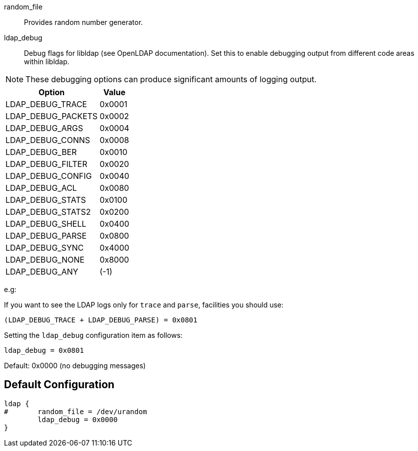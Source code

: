 
random_file:: Provides random number generator.



ldap_debug:: Debug flags for libldap (see OpenLDAP documentation).
Set this to enable debugging output from different code areas within libldap.

NOTE: These debugging options can produce significant amounts of logging output.

[options="header,autowidth"]
|===
| Option             | Value
| LDAP_DEBUG_TRACE   | 0x0001
| LDAP_DEBUG_PACKETS | 0x0002
| LDAP_DEBUG_ARGS    | 0x0004
| LDAP_DEBUG_CONNS   | 0x0008
| LDAP_DEBUG_BER     | 0x0010
| LDAP_DEBUG_FILTER  | 0x0020
| LDAP_DEBUG_CONFIG  | 0x0040
| LDAP_DEBUG_ACL     | 0x0080
| LDAP_DEBUG_STATS   | 0x0100
| LDAP_DEBUG_STATS2  | 0x0200
| LDAP_DEBUG_SHELL   | 0x0400
| LDAP_DEBUG_PARSE   | 0x0800
| LDAP_DEBUG_SYNC    | 0x4000
| LDAP_DEBUG_NONE    | 0x8000
| LDAP_DEBUG_ANY     | (-1)
|===

e.g:

If you want to see the LDAP logs only for `trace` and `parse`,
facilities you should use:

  (LDAP_DEBUG_TRACE + LDAP_DEBUG_PARSE) = 0x0801

Setting the `ldap_debug` configuration item as follows:

   ldap_debug = 0x0801

Default: 0x0000 (no debugging messages)


== Default Configuration

```
ldap {
#	random_file = /dev/urandom
	ldap_debug = 0x0000
}
```

// Copyright (C) 2025 Network RADIUS SAS.  Licenced under CC-by-NC 4.0.
// This documentation was developed by Network RADIUS SAS.
